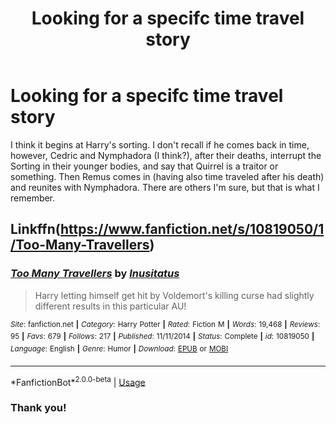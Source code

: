 #+TITLE: Looking for a specifc time travel story

* Looking for a specifc time travel story
:PROPERTIES:
:Author: SoulxxBondz
:Score: 4
:DateUnix: 1552759032.0
:DateShort: 2019-Mar-16
:FlairText: Fic Search
:END:
I think it begins at Harry's sorting. I don't recall if he comes back in time, however, Cedric and Nymphadora (I think?), after their deaths, interrupt the Sorting in their younger bodies, and say that Quirrel is a traitor or something. Then Remus comes in (having also time traveled after his death) and reunites with Nymphadora. There are others I'm sure, but that is what I remember.


** Linkffn([[https://www.fanfiction.net/s/10819050/1/Too-Many-Travellers]])
:PROPERTIES:
:Author: karfoogle
:Score: 2
:DateUnix: 1552783960.0
:DateShort: 2019-Mar-17
:END:

*** [[https://www.fanfiction.net/s/10819050/1/][*/Too Many Travellers/*]] by [[https://www.fanfiction.net/u/1673903/Inusitatus][/Inusitatus/]]

#+begin_quote
  Harry letting himself get hit by Voldemort's killing curse had slightly different results in this particular AU!
#+end_quote

^{/Site/:} ^{fanfiction.net} ^{*|*} ^{/Category/:} ^{Harry} ^{Potter} ^{*|*} ^{/Rated/:} ^{Fiction} ^{M} ^{*|*} ^{/Words/:} ^{19,468} ^{*|*} ^{/Reviews/:} ^{95} ^{*|*} ^{/Favs/:} ^{679} ^{*|*} ^{/Follows/:} ^{217} ^{*|*} ^{/Published/:} ^{11/11/2014} ^{*|*} ^{/Status/:} ^{Complete} ^{*|*} ^{/id/:} ^{10819050} ^{*|*} ^{/Language/:} ^{English} ^{*|*} ^{/Genre/:} ^{Humor} ^{*|*} ^{/Download/:} ^{[[http://www.ff2ebook.com/old/ffn-bot/index.php?id=10819050&source=ff&filetype=epub][EPUB]]} ^{or} ^{[[http://www.ff2ebook.com/old/ffn-bot/index.php?id=10819050&source=ff&filetype=mobi][MOBI]]}

--------------

*FanfictionBot*^{2.0.0-beta} | [[https://github.com/tusing/reddit-ffn-bot/wiki/Usage][Usage]]
:PROPERTIES:
:Author: FanfictionBot
:Score: 1
:DateUnix: 1552783980.0
:DateShort: 2019-Mar-17
:END:


*** Thank you!
:PROPERTIES:
:Author: SoulxxBondz
:Score: 1
:DateUnix: 1552797204.0
:DateShort: 2019-Mar-17
:END:
